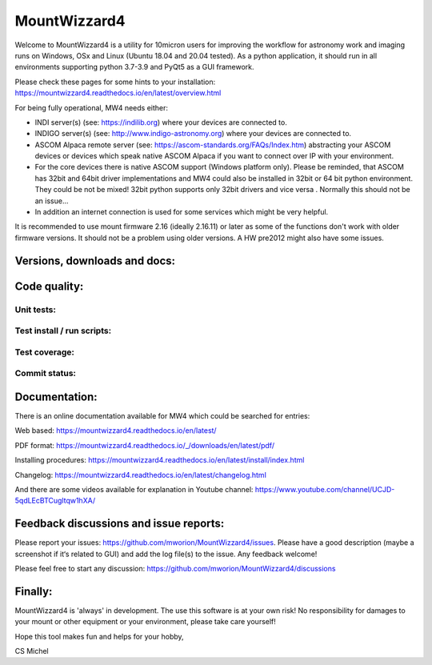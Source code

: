 MountWizzard4
=============

Welcome to MountWizzard4 is a utility for 10micron users for improving the
workflow for astronomy work and imaging runs on Windows, OSx and Linux
(Ubuntu 18.04 and 20.04 tested). As a python application, it should run in all
environments supporting python 3.7-3.9 and PyQt5 as a GUI framework.

Please check these pages for some hints to your installation:
https://mountwizzard4.readthedocs.io/en/latest/overview.html

For being fully operational, MW4 needs either:

-   INDI server(s) (see: https://indilib.org) where your devices are connected to.

-   INDIGO server(s) (see: http://www.indigo-astronomy.org) where your devices
    are connected to.

-   ASCOM Alpaca remote server (see: https://ascom-standards.org/FAQs/Index.htm)
    abstracting your ASCOM devices or devices which speak native ASCOM Alpaca if
    you want to connect over IP with your environment.

-   For the core devices there is native ASCOM support (Windows platform only).
    Please be reminded, that ASCOM has 32bit and 64bit driver implementations
    and MW4 could also be installed in 32bit or 64 bit python environment. They
    could be not be mixed! 32bit python supports only 32bit drivers and vice versa
    . Normally this should not be an issue...

-   In addition an internet connection is used for some services which might be
    very helpful.

It is recommended to use mount firmware 2.16 (ideally 2.16.11) or later as some
of the functions don't work with older firmware versions. It should not be a
problem using older versions. A HW pre2012 might also have some issues.

Versions, downloads and docs:
-----------------------------
|PYPI_VERSION| |PY_VERSIONS| |DownLoadsAbs| |DownLoadsMonth| |DOCS|

Code quality:
-------------
|CODE_QUALITY_PYTHON| |CODE_QUALITY_ALERTS| |CODECOV| |OPEN_ISSUES|

Unit tests:
^^^^^^^^^^^
|PYTEST macOS| |PYTEST Windows| |PYTEST Ubuntu|

Test install / run scripts:
^^^^^^^^^^^^^^^^^^^^^^^^^^^
|PACKAGE_INSTALL| |RPI4_Mate_18_04| |RPI4_Mate_20_04|

Test coverage:
^^^^^^^^^^^^^^
|CODECOV_CHART|

Commit status:
^^^^^^^^^^^^^^
|COMMITS_WEEK| |COMMITS_MASTER|


Documentation:
--------------
There is an online documentation available for MW4 which could be searched for
entries:

Web based:
https://mountwizzard4.readthedocs.io/en/latest/

PDF format:
https://mountwizzard4.readthedocs.io/_/downloads/en/latest/pdf/

Installing procedures:
https://mountwizzard4.readthedocs.io/en/latest/install/index.html

Changelog:
https://mountwizzard4.readthedocs.io/en/latest/changelog.html

And there are some videos available for explanation in Youtube channel:
https://www.youtube.com/channel/UCJD-5qdLEcBTCugltqw1hXA/

Feedback discussions and issue reports:
---------------------------------------
Please report your issues: https://github.com/mworion/MountWizzard4/issues.
Please have a good description (maybe a screenshot if it‘s related to GUI) and
add the log file(s) to the issue. Any feedback welcome!

Please feel free to start any discussion:
https://github.com/mworion/MountWizzard4/discussions


Finally:
--------
MountWizzard4 is 'always' in development. The use this software is at your own
risk! No responsibility for damages to your mount or other equipment or your
environment, please take care yourself!

Hope this tool makes fun and helps for your hobby,

CS Michel

.. |PY_VERSIONS| image::
    https://img.shields.io/pypi/pyversions/mountwizzard4.svg

.. |DOCS| image::
    https://readthedocs.org/projects/mountwizzard4/badge/?version=latest
    :target: https://mountwizzard4.readthedocs.io/en/latest/?badge=latest
    :alt: Documentation Status

.. |PYTEST macOS| image::
    https://github.com/mworion/MountWizzard4/workflows/macOS_unit/badge.svg?branch=2.1.0

.. |PYTEST Windows| image::
    https://github.com/mworion/MountWizzard4/workflows/win_unit/badge.svg?branch=2.1.0

.. |PYTEST Ubuntu| image::
    https://github.com/mworion/MountWizzard4/workflows/ubuntu_unit/badge.svg?branch=2.1.0

.. |CODECOV| image::
    https://codecov.io/gh/mworion/MountWizzard4/branch/2.1.0/graph/badge.svg
    :target: https://codecov.io/gh/mworion/MountWizzard4

.. |CODECOV_CHART| image::
    https://codecov.io/gh/mworion/MountWizzard4/branch/2.1.0/graphs/icicle.svg
    :target: https://codecov.io/gh/mworion/MountWizzard4
    :width: 80%
    :align: top

.. |CODE_QUALITY_ALERTS| image::
    https://img.shields.io/lgtm/alerts/g/mworion/MountWizzard4.svg?logo=lgtm&logoWidth=18
    :target: https://lgtm.com/projects/g/mworion/MountWizzard4/latest/files/?sort=name&dir=ASC&mode=heatmap&showExcluded=false

.. |CODE_QUALITY_PYTHON| image::
    https://img.shields.io/lgtm/grade/python/g/mworion/MountWizzard4.svg?logo=lgtm&logoWidth=18
    :target: https://lgtm.com/projects/g/mworion/MountWizzard4/?mode=list

.. |OPEN_ISSUES| image::
    https://img.shields.io/github/issues-raw/mworion/mountwizzard4
    :target: https://github.com/mworion/MountWizzard4/issues

.. |COMMITS_MASTER| image::
    https://img.shields.io/github/commits-since/mworion/mountwizzard4/2.1.0/master
    :target: https://github.com/mworion/MountWizzard4/commits/2.1.0

.. |COMMITS_WEEK| image::
    https://img.shields.io/github/commit-activity/w/mworion/mountwizzard4

.. |PACKAGE_INSTALL| image::
    https://github.com/mworion/MountWizzard4/workflows/package_install/badge.svg

.. |RPI4_Mate_18_04| image::
    https://github.com/mworion/MountWizzard4/workflows/rpi4_mate_18_04/badge.svg

.. |RPI4_Mate_20_04| image::
    https://github.com/mworion/MountWizzard4/workflows/rpi4_mate_20_04/badge.svg

.. |PYPI_VERSION| image::
    https://img.shields.io/pypi/v/mountwizzard4.svg
    :target: https://pypi.python.org/pypi/mountwizzard4
    :alt: MountWizzard4's PyPI Status
    
.. |DownLoadsAbs| image::
    https://pepy.tech/badge/mountwizzard4
    :target: https://pepy.tech/project/mountwizzard4

.. |DownLoadsMonth| image::
    https://pepy.tech/badge/mountwizzard4/month
    :target: https://pepy.tech/project/mountwizzard4

